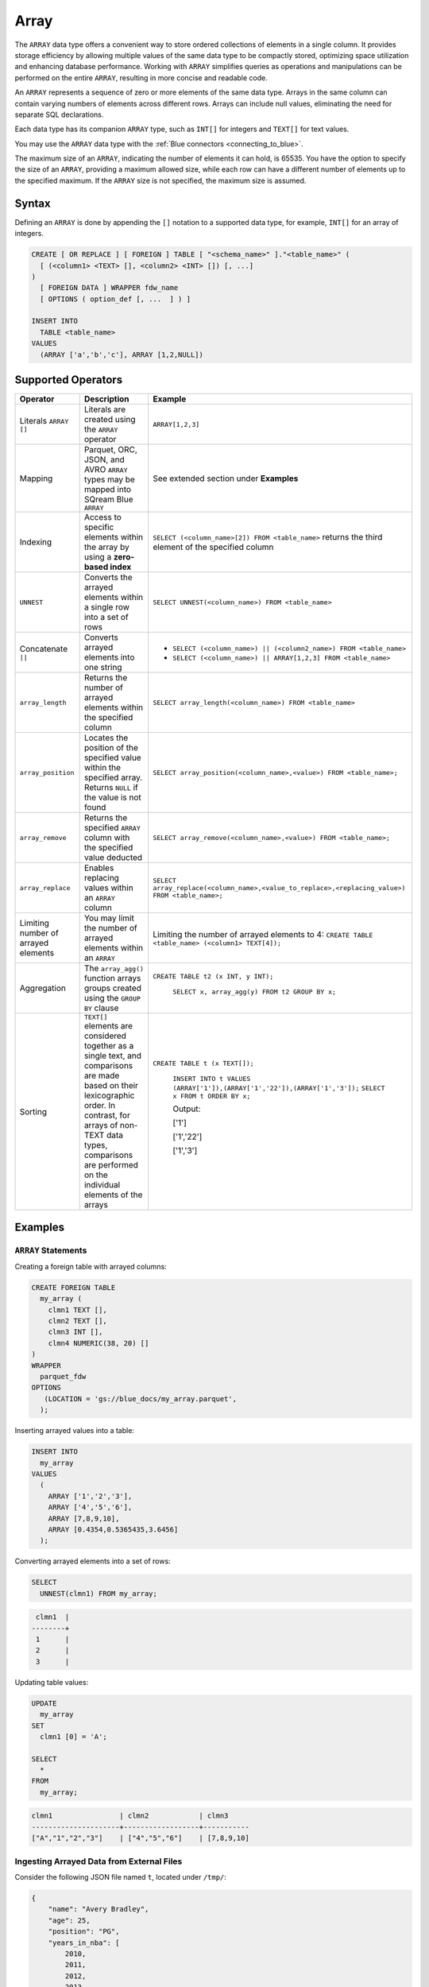 .. _sql_data_type_array:

*****
Array
*****

The ``ARRAY`` data type offers a convenient way to store ordered collections of elements in a single column. It provides storage efficiency by allowing multiple values of the same data type to be compactly stored, optimizing space utilization and enhancing database performance. Working with ``ARRAY`` simplifies queries as operations and manipulations can be performed on the entire ``ARRAY``, resulting in more concise and readable code.

An ``ARRAY`` represents a sequence of zero or more elements of the same data type. Arrays in the same column can contain varying numbers of elements across different rows. Arrays can include null values, eliminating the need for separate SQL declarations.

Each data type has its companion ``ARRAY`` type, such as ``INT[]`` for integers and ``TEXT[]`` for text values.

You may use the ``ARRAY`` data type with the :ref:`Blue connectors <connecting_to_blue>`.

The maximum size of an ``ARRAY``, indicating the number of elements it can hold, is 65535. You have the option to specify the size of an ``ARRAY``, providing a maximum allowed size, while each row can have a different number of elements up to the specified maximum. If the ``ARRAY`` size is not specified, the maximum size is assumed. 

.. seealso:: A full list of supported :ref:`data types<supported_data_types>` 
             
             The full :ref:`create_foreign_table` syntax

Syntax
======

Defining an ``ARRAY`` is done by appending the ``[]`` notation to a supported data type, for example, ``INT[]`` for an array of integers.

.. code-block:: sql

	CREATE [ OR REPLACE ] [ FOREIGN ] TABLE [ "<schema_name>" ]."<table_name>" (
	  [ (<column1> <TEXT> [], <column2> <INT> []) [, ...]
	)
	  [ FOREIGN DATA ] WRAPPER fdw_name
	  [ OPTIONS ( option_def [, ...  ] ) ]

	INSERT INTO
	  TABLE <table_name>
	VALUES
	  (ARRAY ['a','b','c'], ARRAY [1,2,NULL])


Supported Operators
===================

.. list-table::
   :widths: auto
   :header-rows: 1
   
   * - Operator
     - Description
     - Example	 
   * - Literals ``ARRAY []``
     - Literals are created using the ``ARRAY`` operator
     - ``ARRAY[1,2,3]``
   * - Mapping
     - Parquet, ORC, JSON, and AVRO ``ARRAY`` types may be mapped into SQream Blue ``ARRAY``
     - See extended section under **Examples** 
   * - Indexing
     - Access to specific elements within the array by using a **zero-based index**
     - ``SELECT (<column_name>[2]) FROM <table_name>`` returns the third element of the specified column  
   * - ``UNNEST``
     - Converts the arrayed elements within a single row into a set of rows
     - ``SELECT UNNEST(<column_name>) FROM <table_name>``  
   * - Concatenate ``||``
     - Converts arrayed elements into one string
     - * ``SELECT (<column_name>) || (<column2_name>) FROM <table_name>`` 
       * ``SELECT (<column_name>) || ARRAY[1,2,3] FROM <table_name>``  
   * - ``array_length``
     - Returns the number of arrayed elements within the specified column
     - ``SELECT array_length(<column_name>) FROM <table_name>``  
   * - ``array_position``
     - Locates the position of the specified value within the specified array. Returns ``NULL`` if the value is not found
     - ``SELECT array_position(<column_name>,<value>) FROM <table_name>;``  
   * - ``array_remove``
     - Returns the specified ``ARRAY`` column with the specified value deducted
     - ``SELECT array_remove(<column_name>,<value>) FROM <table_name>;``  
   * - ``array_replace``
     - Enables replacing values within an ``ARRAY`` column
     - ``SELECT array_replace(<column_name>,<value_to_replace>,<replacing_value>) FROM <table_name>;``  
   * - Limiting number of arrayed elements 
     - You may limit the number of arrayed elements within an ``ARRAY``
     - Limiting the number of arrayed elements to 4: ``CREATE TABLE <table_name> (<column1> TEXT[4]);``	 
   * - Aggregation
     - The ``array_agg()`` function arrays groups created using the ``GROUP BY`` clause
     - ``CREATE TABLE t2 (x INT, y INT);``
       
	``SELECT x, array_agg(y) FROM t2 GROUP BY x;``
   * - Sorting
     - ``TEXT[]`` elements are considered together as a single text, and comparisons are made based on their lexicographic order. In contrast, for arrays of non-TEXT data types, comparisons are performed on the individual elements of the arrays
     - ``CREATE TABLE t (x TEXT[]);``
	 
	``INSERT INTO t VALUES (ARRAY['1']),(ARRAY['1','22']),(ARRAY['1','3']);``
	``SELECT x FROM t ORDER BY x;``
	
	Output:
	           
	['1']      
	           
	['1','22'] 
	           
	['1','3']
	
Examples
========

``ARRAY`` Statements
--------------------

Creating a foreign table with arrayed columns:

.. code-block:: sql

	CREATE FOREIGN TABLE
	  my_array (
	    clmn1 TEXT [],
	    clmn2 TEXT [],
	    clmn3 INT [],
	    clmn4 NUMERIC(38, 20) []
	)
	WRAPPER
	  parquet_fdw
	OPTIONS
	   (LOCATION = 'gs://blue_docs/my_array.parquet',
	  );
	
Inserting arrayed values into a table:

.. code-block:: sql
	
	INSERT INTO
	  my_array
	VALUES
	  (
	    ARRAY ['1','2','3'],
	    ARRAY ['4','5','6'],
	    ARRAY [7,8,9,10],
	    ARRAY [0.4354,0.5365435,3.6456]
	  );
	
Converting arrayed elements into a set of rows:

.. code-block:: sql
	
	SELECT
	  UNNEST(clmn1) FROM my_array;

.. code-block:: console
	
	 clmn1  |     
	--------+
	 1      |     
	 2      |       
	 3      |      

Updating table values:

.. code-block:: sql
	
	UPDATE
	  my_array
	SET
	  clmn1 [0] = 'A';
	
	SELECT
	  *
	FROM
	  my_array;
	
.. code-block:: console

	clmn1                | clmn2            | clmn3
	---------------------+------------------+-----------
	["A","1","2","3"]    | ["4","5","6"]    | [7,8,9,10]

Ingesting Arrayed Data from External Files
------------------------------------------

Consider the following JSON file named ``t``, located under ``/tmp/``:

.. code-block:: json


    {
        "name": "Avery Bradley",
        "age": 25,
        "position": "PG",
        "years_in_nba": [
            2010,
            2011,
            2012,
            2013,
            2014,
            2015,
            2016,
            2017,
            2018,
            2019,
            2020,
            2021
        ]
    },
    {
        "name": "Jae Crowder",
        "age": 25,
        "position": "PG",
        "years_in_nba": [
            2012,
            2013,
            2014,
            2015,
            2016,
            2017,
            2018,
            2019,
            2020,
            2021
        ]
    },
    {
        "name": "John Holland",
        "age": 27,
        "position": "SG",
        "years_in_nba": [
            2017,
            2018
        ]
    }

Execute the following statement:

.. code-block:: sql

	CREATE FOREIGN TABLE nba (name text, age int, position text, years_in_nba int [])
	WRAPPER
	  json_fdw
	OPTIONS
	  (location = '/tmp/nba.json');
	
	SELECT
	  *
	FROM
	  nba;
	
Output:

.. code-block:: console

	name           | age    | position    | years_in_nba
	---------------+--------+-------------+-------------------------------------------------------------------------
	Avery Bradley  | 25     | PG          | [2010, 2011, 2012, 2013, 2014, 2015, 2016, 2017, 2018, 2019, 2020, 2021]
	Jae Crowder    | 25     | PG          | [2012, 2013, 2014, 2015, 2016, 2017, 2018, 2019, 2020, 2021]
	John Holland   | 27     | SG          | [2017, 2018]

Limitations
===========

Casting Limitations
-------------------

``NUMERIC``
"""""""""""

Numeric data types smaller than ``INT``, such as ``TINYINT``, ``SMALLINT``, and ``BOOL``, must explicitly be cast.

.. code-block:: sql

	CREATE OR REPLACE TABLE my_array (clmn1 tinyint []); 
	SELECT array_replace(clmn1 , 4::tinyint, 5::tinyint) FROM my_array;  
	
	CREATE OR REPLACE TABLE my_array (clmn1 bool []); 
	SELECT array_replace(clmn1 , 0::bool, 1::bool) FROM my_array;
	
``TEXT``
""""""""

Casting ``TEXT`` to non-``TEXT`` and non-``TEXT`` to ``TEXT`` data types is not supported.
	
.. code-block:: sql


	CREATE TABLE t_text (xtext TEXT[]);
	CREATE TABLE t_int (xint INT[]);
	INSERT INTO t_int VALUES (array[1,2,3]);
	INSERT INTO t_text SELECT xint::TEXT[] FROM t_int;

Connectors
----------

``ODBC``
""""""""

Please note that the ODBC connector does not support the use of ``ARRAY``. If your database schema includes ``ARRAY`` columns, you may encounter compatibility issues when using this connector.

``Pysqream``
""""""""""""

Please note that SQLAlchemy does not support the ``ARRAY`` data type.

Functions
---------

``|| (Concatenate)``
""""""""""""""""""""

Using the ``||`` (Concatenate) function with two different data types requires explicit casting.

.. code-block:: sql

	SELECT (clmn1, 4::tinyint) || (clmn2, 5::tinyint) FROM my_array;
	
``UNNEST``
""""""""""

It is possible to use the ``UNNEST`` operator within a statement only once.

Window
""""""

Window functions are not supported.
